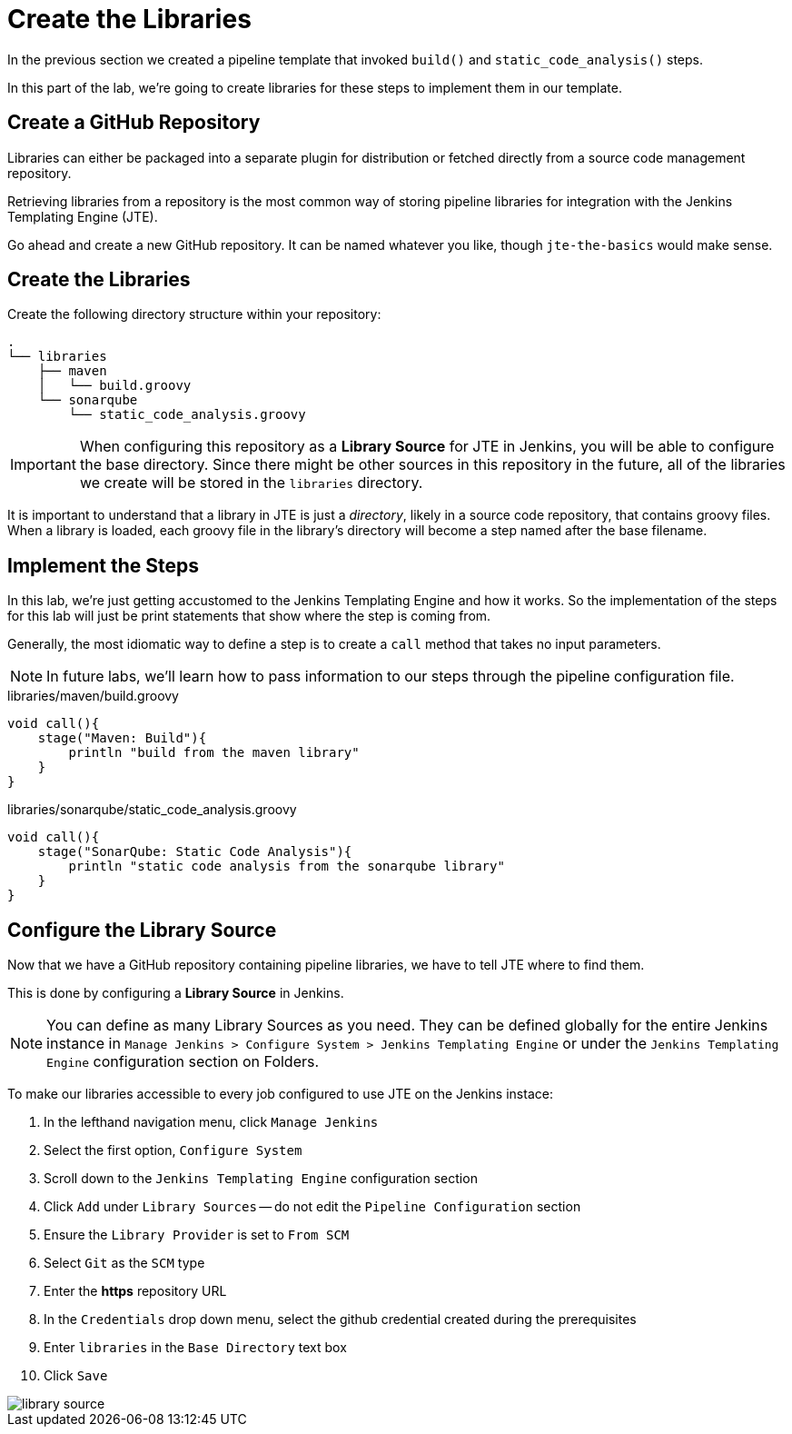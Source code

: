 = Create the Libraries

In the previous section we created a pipeline template that invoked `build()` and `static_code_analysis()` steps.

In this part of the lab, we're going to create libraries for these steps to implement them in our template.

== Create a GitHub Repository

Libraries can either be packaged into a separate plugin for distribution or fetched directly from a source code management repository.

Retrieving libraries from a repository is the most common way of storing pipeline libraries for integration with the Jenkins Templating Engine (JTE).

Go ahead and create a new GitHub repository. It can be named whatever you like, though `jte-the-basics` would make sense.

== Create the Libraries

Create the following directory structure within your repository:

[source,]
----
.
└── libraries
    ├── maven
    │   └── build.groovy
    └── sonarqube
        └── static_code_analysis.groovy
----

[IMPORTANT]
====
When configuring this repository as a *Library Source* for JTE in Jenkins, you will be able to configure the base directory. Since there might be other sources in this repository in the future, all of the libraries we create will be stored in the `libraries` directory.
====

It is important to understand that a library in JTE is just a _directory_, likely in a source code repository, that contains groovy files. When a library is loaded, each groovy file in the library's directory will become a step named after the base filename.

== Implement the Steps

In this lab, we're just getting accustomed to the Jenkins Templating Engine and how it works. So the implementation of the steps for this lab will just be print statements that show where the step is coming from.

Generally, the most idiomatic way to define a step is to create a `call` method that takes no input parameters.

[NOTE]
====
In future labs, we'll learn how to pass information to our steps through the pipeline configuration file.
====

.libraries/maven/build.groovy
[source,groovy]
----
void call(){
    stage("Maven: Build"){
        println "build from the maven library"
    }
}
----

.libraries/sonarqube/static_code_analysis.groovy
[source,groovy]
----
void call(){
    stage("SonarQube: Static Code Analysis"){
        println "static code analysis from the sonarqube library"
    }
}
----

== Configure the Library Source

Now that we have a GitHub repository containing pipeline libraries, we have to tell JTE where to find them.

This is done by configuring a *Library Source* in Jenkins.

[NOTE]
====
You can define as many Library Sources as you need. They can be defined globally for the entire Jenkins instance in `Manage Jenkins > Configure System >  Jenkins Templating Engine` or under the `Jenkins Templating Engine` configuration section on Folders.
====

To make our libraries accessible to every job configured to use JTE on the Jenkins instace:

. In the lefthand navigation menu, click `Manage Jenkins`
. Select the first option, `Configure System`
. Scroll down to the `Jenkins Templating Engine` configuration section
. Click `Add` under `Library Sources` -- do not edit the `Pipeline Configuration` section
. Ensure the `Library Provider` is set to `From SCM`
. Select `Git` as the `SCM` type
. Enter the *https* repository URL
. In the `Credentials` drop down menu, select the github credential created during the prerequisites
. Enter `libraries` in the `Base Directory` text box
. Click `Save`

image::library_source.gif[]
